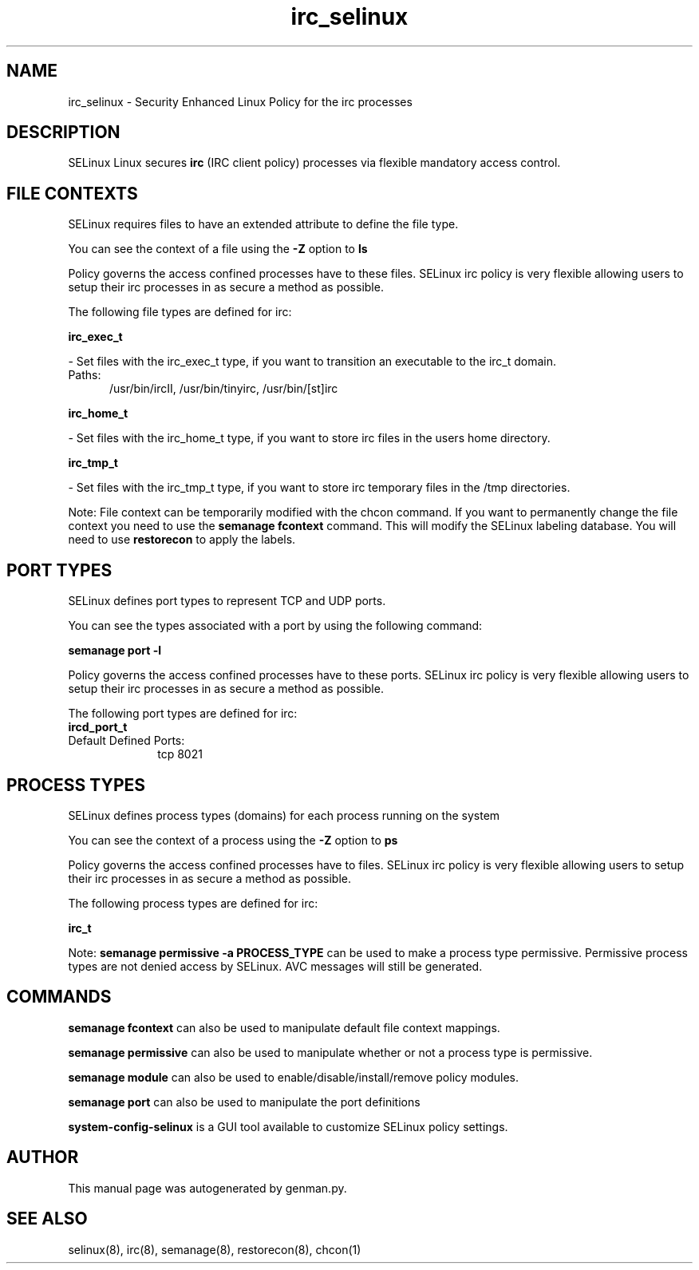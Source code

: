 .TH  "irc_selinux"  "8"  "irc" "dwalsh@redhat.com" "irc SELinux Policy documentation"
.SH "NAME"
irc_selinux \- Security Enhanced Linux Policy for the irc processes
.SH "DESCRIPTION"


SELinux Linux secures
.B irc
(IRC client policy)
processes via flexible mandatory access
control.  



.SH FILE CONTEXTS
SELinux requires files to have an extended attribute to define the file type. 
.PP
You can see the context of a file using the \fB\-Z\fP option to \fBls\bP
.PP
Policy governs the access confined processes have to these files. 
SELinux irc policy is very flexible allowing users to setup their irc processes in as secure a method as possible.
.PP 
The following file types are defined for irc:


.EX
.PP
.B irc_exec_t 
.EE

- Set files with the irc_exec_t type, if you want to transition an executable to the irc_t domain.

.br
.TP 5
Paths: 
/usr/bin/ircII, /usr/bin/tinyirc, /usr/bin/[st]irc

.EX
.PP
.B irc_home_t 
.EE

- Set files with the irc_home_t type, if you want to store irc files in the users home directory.


.EX
.PP
.B irc_tmp_t 
.EE

- Set files with the irc_tmp_t type, if you want to store irc temporary files in the /tmp directories.


.PP
Note: File context can be temporarily modified with the chcon command.  If you want to permanently change the file context you need to use the
.B semanage fcontext 
command.  This will modify the SELinux labeling database.  You will need to use
.B restorecon
to apply the labels.

.SH PORT TYPES
SELinux defines port types to represent TCP and UDP ports. 
.PP
You can see the types associated with a port by using the following command: 

.B semanage port -l

.PP
Policy governs the access confined processes have to these ports. 
SELinux irc policy is very flexible allowing users to setup their irc processes in as secure a method as possible.
.PP 
The following port types are defined for irc:

.EX
.TP 5
.B ircd_port_t 
.TP 10
.EE


Default Defined Ports:
tcp 8021
.EE
.SH PROCESS TYPES
SELinux defines process types (domains) for each process running on the system
.PP
You can see the context of a process using the \fB\-Z\fP option to \fBps\bP
.PP
Policy governs the access confined processes have to files. 
SELinux irc policy is very flexible allowing users to setup their irc processes in as secure a method as possible.
.PP 
The following process types are defined for irc:

.EX
.B irc_t 
.EE
.PP
Note: 
.B semanage permissive -a PROCESS_TYPE 
can be used to make a process type permissive. Permissive process types are not denied access by SELinux. AVC messages will still be generated.

.SH "COMMANDS"
.B semanage fcontext
can also be used to manipulate default file context mappings.
.PP
.B semanage permissive
can also be used to manipulate whether or not a process type is permissive.
.PP
.B semanage module
can also be used to enable/disable/install/remove policy modules.

.B semanage port
can also be used to manipulate the port definitions

.PP
.B system-config-selinux 
is a GUI tool available to customize SELinux policy settings.

.SH AUTHOR	
This manual page was autogenerated by genman.py.

.SH "SEE ALSO"
selinux(8), irc(8), semanage(8), restorecon(8), chcon(1)

